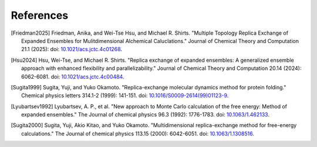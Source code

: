 .. -*- coding: utf-8 -*-

References
==========

.. [Friedman2025] Friedman, Anika, and Wei-Tse Hsu, and Michael R. Shirts. "Multiple Topology Replica Exchange of Expanded Ensembles for Mulitdimensional Alchemical Caluclations." Journal of Chemical Theory and Computation 21.1 (2025): doi: `10.1021/acs.jctc.4c01268 <https://doi.org/10.1021/acs.jctc.4c01268>`_.

.. [Hsu2024] Hsu, Wei-Tse, and Michael R. Shirts. "Replica exchange of expanded ensembles: A generalized ensemble approach with enhanced flexibility and parallelizability." Journal of Chemical Theory and Computation 20.14 (2024): 6062-6081. doi: `10.1021/acs.jctc.4c00484 <https://pubs.acs.org/doi/epdf/10.1021/acs.jctc.4c00484>`_.

.. [Sugita1999] Sugita, Yuji, and Yuko Okamoto. "Replica-exchange molecular dynamics method for protein folding." Chemical physics letters 314.1-2 (1999): 141-151. doi: `10.1016/S0009-2614(99)01123-9 <https://doi.org/10.1016/S0009-2614(99)01123-9>`_.

.. [Lyubartsev1992] Lyubartsev, A. P., et al. "New approach to Monte Carlo calculation of the free energy: Method of expanded ensembles." The Journal of chemical physics 96.3 (1992): 1776-1783. doi: `10.1063/1.462133 <https://doi.org/10.1063/1.462133>`_.

.. [Sugita2000] Sugita, Yuji, Akio Kitao, and Yuko Okamoto. "Multidimensional replica-exchange method for free-energy calculations." The Journal of chemical physics 113.15 (2000): 6042-6051. doi: `10.1063/1.1308516 <https://doi.org/10.1063/1.1308516>`_.


